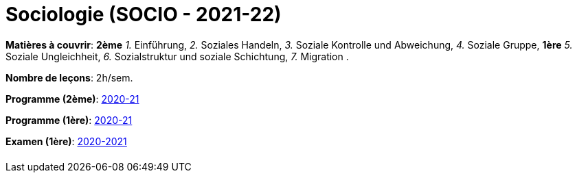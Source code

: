 = Sociologie (SOCIO - 2021-22)


*Matières à couvrir*: *2ème*
                      _1._ Einführung,
                      _2._ Soziales Handeln,
                      _3._ Soziale Kontrolle und Abweichung,
                      _4._ Soziale Gruppe,
                      *1ère*
                      _5._ Soziale Ungleichheit,
                      _6._ Sozialstruktur und soziale Schichtung,
                      _7._ Migration
                      .

*Nombre de leçons*: 2h/sem.

*Programme (2ème)*: link:syllabus/PROG_2GSO_SOCIO.pdf[2020-21]

*Programme (1ère)*: link:syllabus/PROG_1GSO_SOCIO.pdf[2020-21]

*Examen (1ère)*: link:syllabus/EXAM_1GSO_SOCIO.pdf[2020-2021]


[cols="1*"]
|===

|

|===

